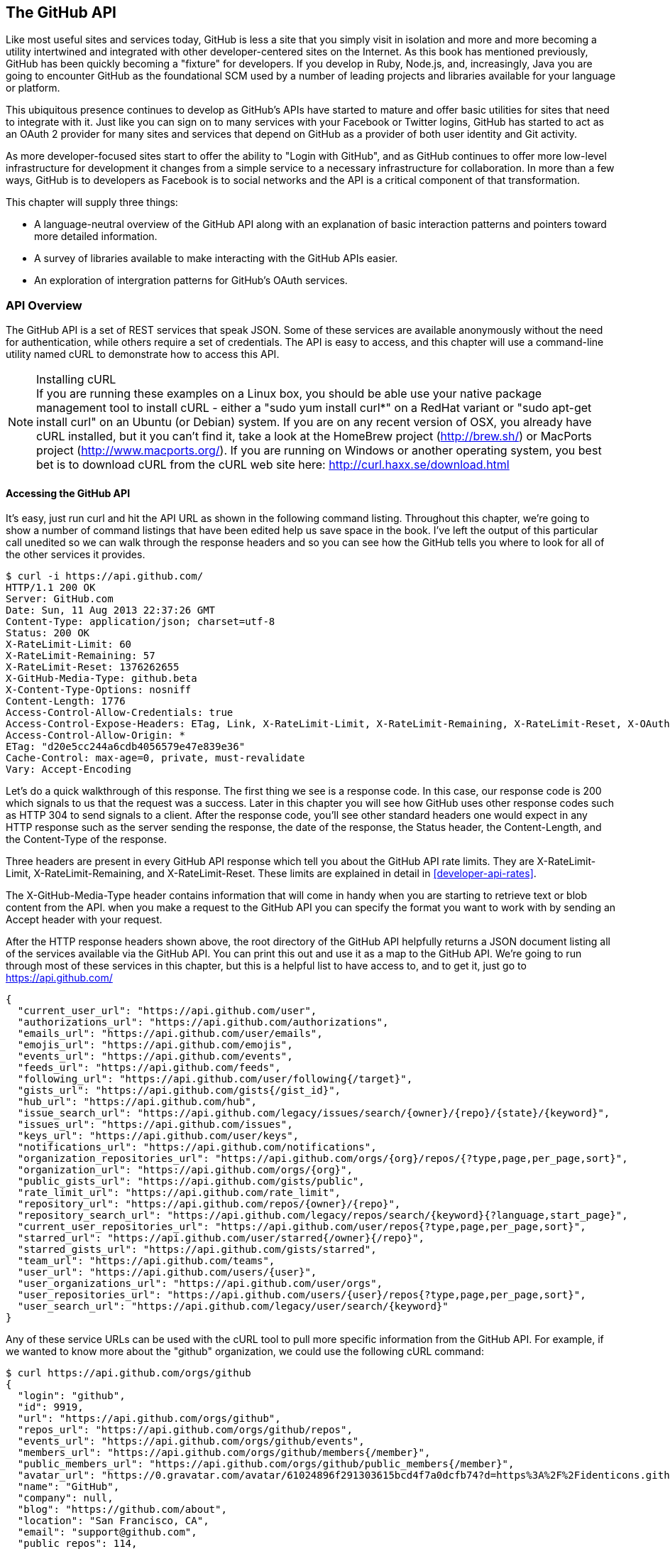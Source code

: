 [[developer-api]]
== The GitHub API
Like most useful sites and services today, GitHub is less a site that
you simply visit in isolation and more and more becoming a utility intertwined and integrated with other developer-centered sites on the Internet. As this book has mentioned previously, GitHub has
been quickly becoming a "fixture" for developers.  If you develop in
Ruby, Node.js, and, increasingly, Java you are going to encounter
GitHub as the foundational SCM used by a number of leading projects
and libraries available for your language or platform.  

This ubiquitous presence continues to develop as GitHub's APIs have
started to mature and offer basic utilities for sites that need to
integrate with it. Just like you can sign on to many services with
your Facebook or Twitter logins, GitHub has started to act as an
OAuth 2 provider for many sites and services that depend on GitHub as
a provider of both user identity and Git activity. 

As more developer-focused sites start to offer the ability to "Login
with GitHub", and as GitHub continues to offer more low-level
infrastructure for development it changes from a simple service to a
necessary infrastructure for collaboration. In more than a few ways, GitHub is
to developers as Facebook is to social networks and the API is a
critical component of that transformation.

This chapter will supply three things: 

* A language-neutral overview of the GitHub API along with an
  explanation of basic interaction patterns and pointers toward more
  detailed information.
* A survey of libraries available to make interacting with the GitHub
  APIs easier.
* An exploration of intergration patterns for GitHub's OAuth
  services.

=== API Overview

The GitHub API is a set of REST services that speak JSON.  Some of
these services are available anonymously without the need for
authentication, while others require a set of credentials.  The API is
easy to access, and this chapter will use a command-line utility named
cURL to demonstrate how to access this API.

.Installing cURL
[NOTE]
If you are running these examples on a Linux box, you should be able
use your native package management tool to install cURL - either a
"sudo yum install curl*" on a RedHat variant or "sudo apt-get
install curl" on an Ubuntu (or Debian) system.  If you are on any recent version of OSX, you already
have cURL installed, but it you can't find it, take a look at the
HomeBrew project (http://brew.sh/) or MacPorts project (http://www.macports.org/).  If you are running on Windows or another operating system, you best bet is to download cURL from the cURL web site here: http://curl.haxx.se/download.html

==== Accessing the GitHub API

It's easy, just run curl and hit the API URL as shown in the following
command listing.  Throughout this chapter, we're going to show a
number of command listings that have been edited help us save space in
the book.   I've left the output of this particular call unedited so
we can walk through the response headers and so you can see how the
GitHub tells you where to look for all of the other services it
provides.

----
$ curl -i https://api.github.com/
HTTP/1.1 200 OK
Server: GitHub.com
Date: Sun, 11 Aug 2013 22:37:26 GMT
Content-Type: application/json; charset=utf-8
Status: 200 OK
X-RateLimit-Limit: 60
X-RateLimit-Remaining: 57
X-RateLimit-Reset: 1376262655
X-GitHub-Media-Type: github.beta
X-Content-Type-Options: nosniff
Content-Length: 1776
Access-Control-Allow-Credentials: true
Access-Control-Expose-Headers: ETag, Link, X-RateLimit-Limit, X-RateLimit-Remaining, X-RateLimit-Reset, X-OAuth-Scopes, X-Accepted-OAuth-Scopes
Access-Control-Allow-Origin: *
ETag: "d20e5cc244a6cdb4056579e47e839e36"
Cache-Control: max-age=0, private, must-revalidate
Vary: Accept-Encoding
----

Let's do a quick walkthrough of this response.  The first thing we
see is a response code.  In this case, our response code is 200 which
signals to us that the request was a success.  Later in this chapter
you will see how GitHub uses other response codes such as HTTP 304 to
send signals to a client.   After the response code, you'll see other
standard headers one would expect in any HTTP response such as the
server sending the response, the date of the response, the Status
header, the Content-Length, and the Content-Type of the response.

Three headers are present in every GitHub API response which tell you
about the GitHub API rate limits.  They are X-RateLimit-Limit,
X-RateLimit-Remaining, and X-RateLimit-Reset.   These limits are
explained in detail in <<developer-api-rates>>.

The X-GitHub-Media-Type header contains information that will come in
handy when you are starting to retrieve text or blob content from the
API.  when you make a request to the GitHub API you can specify the
format you want to work with by sending an Accept header with your request.


After the HTTP response headers shown above, the root directory of the
GitHub API helpfully returns a JSON document listing all of the
services available via the GitHub API.  You can print this out and use
it as a map to the GitHub API.  We're going to run through most of
these services in this chapter, but this is a helpful list to have
access to, and to get it, just go to https://api.github.com/

----
{
  "current_user_url": "https://api.github.com/user",
  "authorizations_url": "https://api.github.com/authorizations",
  "emails_url": "https://api.github.com/user/emails",
  "emojis_url": "https://api.github.com/emojis",
  "events_url": "https://api.github.com/events",
  "feeds_url": "https://api.github.com/feeds",
  "following_url": "https://api.github.com/user/following{/target}",
  "gists_url": "https://api.github.com/gists{/gist_id}",
  "hub_url": "https://api.github.com/hub",
  "issue_search_url": "https://api.github.com/legacy/issues/search/{owner}/{repo}/{state}/{keyword}",
  "issues_url": "https://api.github.com/issues",
  "keys_url": "https://api.github.com/user/keys",
  "notifications_url": "https://api.github.com/notifications",
  "organization_repositories_url": "https://api.github.com/orgs/{org}/repos/{?type,page,per_page,sort}",
  "organization_url": "https://api.github.com/orgs/{org}",
  "public_gists_url": "https://api.github.com/gists/public",
  "rate_limit_url": "https://api.github.com/rate_limit",
  "repository_url": "https://api.github.com/repos/{owner}/{repo}",
  "repository_search_url": "https://api.github.com/legacy/repos/search/{keyword}{?language,start_page}",
  "current_user_repositories_url": "https://api.github.com/user/repos{?type,page,per_page,sort}",
  "starred_url": "https://api.github.com/user/starred{/owner}{/repo}",
  "starred_gists_url": "https://api.github.com/gists/starred",
  "team_url": "https://api.github.com/teams",
  "user_url": "https://api.github.com/users/{user}",
  "user_organizations_url": "https://api.github.com/user/orgs",
  "user_repositories_url": "https://api.github.com/users/{user}/repos{?type,page,per_page,sort}",
  "user_search_url": "https://api.github.com/legacy/user/search/{keyword}"
}
----

Any of these service URLs can be used with the cURL tool to pull more specific information from the GitHub API. For example, if we wanted to know more about the "github" organization, we could use the following cURL command:

----
$ curl https://api.github.com/orgs/github
{
  "login": "github",
  "id": 9919,
  "url": "https://api.github.com/orgs/github",
  "repos_url": "https://api.github.com/orgs/github/repos",
  "events_url": "https://api.github.com/orgs/github/events",
  "members_url": "https://api.github.com/orgs/github/members{/member}",
  "public_members_url": "https://api.github.com/orgs/github/public_members{/member}",
  "avatar_url": "https://0.gravatar.com/avatar/61024896f291303615bcd4f7a0dcfb74?d=https%3A%2F%2Fidenticons.github.com%2Fae816a80e4c1c56caa2eb4e1819cbb2f.png",
  "name": "GitHub",
  "company": null,
  "blog": "https://github.com/about",
  "location": "San Francisco, CA",
  "email": "support@github.com",
  "public_repos": 114,
  "public_gists": 0,
  "followers": 12,
  "following": 0,
  "html_url": "https://github.com/github",
  "created_at": "2008-05-11T04:37:31Z",
  "updated_at": "2013-10-18T23:55:02Z",
  "type": "Organization"
}
----

We've removed the `-i` switch from the cURL command so that we no longer see the headers. We took the URL named "organization_url" and added the parameter of "github" (replacing the {org} placeholder) to generate the full URL to the GitHub organization. 

==== High-level Areas of the GitHub API

Activity::

    Activity includes Events, Feeds, Notifications, Starring, and
    Watching.  If you are building a site or service that is focused
    on supporting developers this portion of the API lets us use the
    GitHub API to display information about activity that affects
    everything: users, repositories, and organizations.

Gists::

    Gists are code snippets that can be shared and embedded in other
    sites. Using the GitHub API you can retrieve and populate Gist
    content and use GitHub as the infrastructure for sharing pieces of code.

Git Data::

    This portion of the API allows you to do anything with the GitHub
    API that you can do with the Git command.  If you are familiar
    with the way that Git's plumbing (not the porcelain) works, you
    could write systems that read, create, and manipulate the basic
    building blocks of Git's content-addressable storage backend
    including blobs, trees, tags, and commits.

Issues::

    GitHub's issues management systems is made fully availabel to you
    via the GitHub API.  If you need to create custom systems to
    create and read GitHub issues, issue comments, issues events,
    issue labels, or if you want to see which issues relate to a
    repository milestone the Issues section of the API is where you'll look.

Orgs::

    Repositoryies and individuals associated with organizations can be
    read and manipualted from the Org Teams API.  If you wanted to
    render a list of developers contributing to a repository on a web
    site you could use this section of the API to obtain this information.

Pull Requests::

    With the Pull Requests section of the GitHub API you can create a
    pull request, view a pull request, updated a pull request, comment
    on a pull request, and merge a pull request.

Repositories::

    The Repos API gives you access to lists of repositories by user
    and by organization. It also provides access to teams, tags,
    branches, and contributors associated with a repository.

Users::

    You can read a user, read the current authenicated user, update
    your own user, list a user's followers, update followers, and
    check to see if a user if following another.  This section of the
    API also allows you to see public keys for a user and 

Search::

    GitHub has spent a good amont of effort over the past few years
    creating a very feature-rich search function and they've made this
    search apability available via the GitHub API.

In summary, you would have to work to figure out something that GitHub
isn't making available via the GitHub API.  They done this for a few
reasons, one is that GitHub has become an essential piece of
infrastructure for a large portion of both open source and proprietary
development.  Allowing other companies and sites to build upon GitHub
via the API only guarantees that it will continue to provide these
features and functions going forward.

The other reason GitHub has invested in what some would consider a
radically open approach to its API is that the founders of the company
understand that they don't hold a monopoly on good ideas. Throughout
its history GitHub has had a track record of nonchalantly allowing
people to do what they will with the service.  By enabling others to
build upon these APIs, GitHub understands that others may show up with
better ideas of how to assemble these functions into viable products.

This isn't to say that GitHub is disinterested in your use of the
API.  The company exists to make money, but as money-making ventures
go, GitHub has yet to exercise the sort of measured caution you would
expect from other, more "corporate" attempts at providing an API.
Nowhere in this API do you see anything that hints of GitHub
attempting to hide a property or make something unavailable to attain
a unique market advantage.  

One thing to keep in mind, despite the current, ideal approach that
GitHub is taking to its API is that your use of this API is still
subject to the arbitrary whim of a commercial entity.

==== How the Read the Github API Documentation

A full exploration of the GitHub API and fine-grained details for each
service is well beyond the scope of this chapter (or even this entire
book).  For more information about the GitHub API, see the
comprehensive GitHub API documentation here:
http://developer.github.com/v3/

[developer-api-rates]
==== GitHub API Rate Limits

GitHub tries to limit the rate at which users can make requests to the
API.  Anonymous requests, requests that haven't authenticated with
either a username/password or OAuth information, are limited to 60
requests an hour. If you are developing a system to integrate with the
GitHub API on behalf of users, clearly 60 requests per hour isn't
going to be sufficient.

This rate limit is increased to 5000 requests per hour if you are
making an authenticated request to the GitHub API, and while this rate
is two orders of magnitude larger than the anonymous rate limit, it
still presents problems if you intend to use your own GitHub
credentials when making requests on behalf of many users.

For this reason, if your web site or service uses the GitHub API to
request informatin from the GitHub API, you should consider using
OAuth and make requests to the GitHub API using your user's shared
authentication information. 

[NOTE]
There are actually two rate limits.  The "core" rate limit and the
"search" rate limit.  The rate limits explained in the previous
paragraphs were for the core rate limit.  For search, anonymous
requests are limited at 20 requests per minute for authenticated user
requests and 5 request per minute for anonymous requests. The
assumption here is that search is a more infrastructure intensive
request to satisfy and that tighter limits are placed on its usage.

===== Reading Your Rate Limits
Reading your rate limit is straightforward, just make a GET request to
/rate_limit.  This will return a JSON document which tells you the
limit you are subject to, the number of requests you have remaining,
and the timestamp (in seconds since 1970).  Note that this timestamp
has a timezone in Coordinated Universal Time (UTC).

The following command listing uses curl to retrieve the rate limit
for an anonymous request.   This response is abbreviated to save space
in this book, but you'll notice that the quota information is supplied
twice: once in the HTTP response headers and again in the JSON
response.  The rate limit headers are returned with every request to
the GitHub API, so there is little need to make a direct call to the
/rate_limit API.

----
$ curl -i https://api.github.com/rate_limit
HTTP/1.1 200 OK
X-RateLimit-Limit: 60
X-RateLimit-Remaining: 60
X-RateLimit-Reset: 1376252013

{
  "rate": {
    "limit": 60,
    "remaining": 60,
    "reset": 1376252013
  }
}
----

60 requests over the course of an hour isn't very much, and if
you plan on doing anything interesting, you will likely exceed this
limit quickly. If you are hitting up against the 60 requests per
minute limit, you will likely want to investigate making authenticated
requests to the GitHub API.

The following command listing uses curl to retrieve the rate limit for
an authenticated request.  Again, you will note that the rate limit
information is present in both the response body and the HTTP response
headers.

----
$ curl -i -u tobrien https://api.github.com/rate_limit
Enter host password for user 'tobrien': xxxxxxxx
HTTP/1.1 200 OK
X-RateLimit-Limit: 5000
X-RateLimit-Remaining: 4995
X-RateLimit-Reset: 1376251941

{
  "rate": {
    "limit": 5000,
    "remaining": 4995,
    "reset": 1376251941
  }
}
----

[NOTE]
Calls to the Rate Limit API are not deducted from your Rate Limit.
Isn't that nice of them?

===== Conditional Requests to Avoid Rate Limits

If you are querying the GitHub APIs to obtain activity data for a user
or a repository, there's a good chance that mamy of your requests
won't return much activity.  If you check for new activity once every
few minutes, there will be time periods over which no activity has
occurred.  These requests, these constant polls still use up requests
in your rate limit even though there's no new activity to be
delivered.

In these cases, you can send conditional HTTP headers
If-Modified-Since and If-None-Match to tell GitHub to return an HTTP
304 response code telling you that nothing has been modified.  When
you send a request with a conditional header and the GitHub responds
with a HTTP 304 response code, this request is not deducted from your
rate limit.

The following command listing is an example of passing in the
If-Modified-Since HTTP header to the GitHub API.   Here's we've
specified that we're only interested in receiving content if the
Twitter Boostrap repositories has been altered after 7:49 PM GMT on
Sunday, August 11, 2013.  The GitHub API responds with a HTTP 304
response code which also tells us that the last time this repository
changed was a minute earlier than our cutoff date.

----
$ curl -i https://api.github.com/repos/twbs/bootstrap \
          -H "If-Modified-Since: Sun, 11 Aug 2013 19:48:59 GMT"
HTTP/1.1 304 Not Modified
Server: GitHub.com
Date: Sun, 11 Aug 2013 20:11:26 GMT
Status: 304 Not Modified
X-RateLimit-Limit: 60
X-RateLimit-Remaining: 46
X-RateLimit-Reset: 1376255215
Cache-Control: public, max-age=60, s-maxage=60
Last-Modified: Sun, 11 Aug 2013 19:48:39 GMT
----

The GitHub API also understands HTTP caching tags. An ETag, or Entity Tag, is an HTTP
header that is used to control whether or not content that you have
previously cached is the most recent version.  Here's how your systems
would use ETag:

. Your server requests information from an HTTP server.

.  Server returns an ETag header for a version of a content item.

. Your server includes this ETag in all subsequent requests.

.. If the server has a newer version it returns new content + a new
   ETag

.. If the server doesn't have a newer version it returns an HTTP 304

The following command listing demonstrates to commands.  The first
curl call to the GitHub API generates an ETag value, and the second
value passes this ETag value as an If-None-Match header.  You'll note
that the second response is an HTTP 304 which tells the caller that
there is no new content available.

----
$ curl -i https://api.github.com/repos/twbs/bootstrap
HTTP/1.1 200 OK
Cache-Control: public, max-age=60, s-maxage=60
Last-Modified: Sun, 11 Aug 2013 20:25:37 GMT
ETag: "462c74009317cf64560b8e395b9d0cdd"

{
  "id": 2126244,
  "name": "bootstrap",
  "full_name": "twbs/bootstrap",
  ....
}

$ curl -i https://api.github.com/repos/twbs/bootstrap \
          -H 'If-None-Match: "462c74009317cf64560b8e395b9d0cdd"' 

HTTP/1.1 304 Not Modified
Status: 304 Not Modified
Cache-Control: public, max-age=60, s-maxage=60
Last-Modified: Sun, 11 Aug 2013 20:25:37 GMT
ETag: "462c74009317cf64560b8e395b9d0cdd"
----

If you are developing an application that needs to make a significant
number of requests to the GitHub API over a long period of time, you
can use a caching HTTP proxy like Squid to take care of automatically
caching content, storing content alongside ETags, and injecting the
"If-None-Match" header into GitHub API requests. If you do this,
you'll be automating the injection of conditional headers and helping
to reduce the overall load on the GitHub API.

Use of conditional request headers is encouraged to conserve resources
and make sure that the infrastructure that supports GitHub's API isn't
asked to generated content unnecessarily.

////
Maybe this needs more development?  - Tim
////

[developer-api-accept]
==== Specifying Response Content Format

When you send a request to the GitHub API, you have some ability to
specify the format of the response you expect.  For example, if you
are requesting content that contains text from a commit's comment
thread, you can use the Accept header to ask for the raw markdown or
for the HTML this markdown generates.  You also have the ability to
specify this version of the GitHub API you are using.  At this point,
you can specify either version 3 or beta of the API.

To demonstrate the specification of the Accept header, let's take a
look at what happens when we request something without the Accept
header:

----
$ curl -i https://api.github.com/
Content-Type: application/json; charset=utf-8
X-GitHub-Media-Type: github.beta
----

You can see that GitHub API assumes that you are requesting the
beta version and for results to be returned as JSON. This is the
default behavior of the GitHub API. GitHub is currently developing v3
of the GitHub API and has marked the current version of this stable
API as "beta".  This is the default version that it returned.  At some
point in the future, GitHub may decide to release a final version of
v3 and move to a new version identifier.

When making an individual service call you can specify the version of
the API as follows:

----
$ curl -i https://api.github.com/ \
          -H "Accept: application/vnd.github.v3+json"
HTTP/1.1 200 OK
Content-Type: application/json; charset=utf-8
X-GitHub-Media-Type: github.v3; format=json
----

Note how the content of the X-GitHub-Media-Type header changed to
reflect the newly specified version number.  In addition to these
changes, the following sections outline further customization of
response format with the Accept Header.

////
Fact check GitHub v3 assertion above.
////

===== Retrieving Formatted Content

The Accept header you send with a request can affect the format of
text returned by the GitHub API.  As an example, let's assume you
wanted to read the body of a GitHub Issue. An Issue's body is stored
in Markdown and can be retrieved with the following request by sending
"application/vnd.github.beta.raw+json" as the Accept header.

----
$ curl -i https://api.github.com/repos/rails/rails/issues/11819 \
          -H "Accept: application/vnd.github.beta.raw+json"
Content-Type: application/json; charset=utf-8
X-GitHub-Media-Type: github.beta; param=raw; format=json

...Content Removed...

  "body": "Hi, \r\n\r\nI have a problem with strong parameters in
  rails 4. \r\n\r\nI have a one-to-many association that accept nested
  attributes.\r\n\r\nI try to permit nested attributes with following
  line :\r\n\r\n```ruby\r\nevent_params =
  params.require(:event).permit(:description,
  \r\nevent_parts_attributes: [:start_date,
  :start_time])\r\n```\r\n\r\ndescription is present but
  event_parts_attributes aren't added to event_params. They are well
  present in params.\r\n\r\nWhen I remove require(:event) it's
  work. \r\n\r\nThanks",
----

As you can see in the response returned above, the body of this Issue
is returned in a raw, unformatted response. If you were consuming this
and displaying it to users, it would be up to you to parse and render
the Markdown in this Issue body.  If you were attempted to retrieve an
Issue body with Javascript to display to an end-user, you might want
to retrieve the body as rendered HTML content.  Here's how you would
do that with the Accept header passing in
"application:vnd.github.beta.html+json" in the Accept header.

----
$ curl -i https://api.github.com/repos/rails/rails/issues/11819 \
          -H "Accept: application/vnd.github.beta.html+json"
Content-Type: application/json; charset=utf-8
X-GitHub-Media-Type: github.beta; param=html; format=json

  ...Content Removed...

  "body_html": "<p>Hi, </p>\n\n<p>I have a problem with strong
  parameters in rails 4. </p>\n\n<p>I have a one-to-many association
  that accept nested attributes.</p>\n\n<p>I try to permit nested
  attributes with following line :</p>\n\n<div
  class=\"highlight\"><pre><span class=\"n\">event_params</span> <span
  class=\"o\">=</span> <span class=\"n\">params</span><span
  class=\"o\">.</span><span class=\"n\">require</span><span
  class=\"p\">(</span><span class=\"ss\">:event</span><span
  class=\"p\">)</span><span class=\"o\">.</span><span
  class=\"n\">permit</span><span class=\"p\">(</span><span
  class=\"ss\">:description</span><span class=\"p\">,</span> \n<span
  class=\"n\">event_parts_attributes</span><span class=\"p\">:</span>
  <span class=\"o\">[</span><span class=\"ss\">:start_date</span><span
  class=\"p\">,</span> <span class=\"ss\">:start_time</span><span
  class=\"o\">]</span><span
  class=\"p\">)</span>\n</pre></div>\n\n<p>description is present but
  event_parts_attributes aren't added to event_params. They are well
  present in params.</p>\n\n<p>When I remove require(:event) it's
  work. </p>\n\n<p>Thanks</p>",

----

Besides "raw" and "html" there are two other format options that
influence how Markdown content is delivered via the GitHub API.  If
you specify "text" as a format, the issue body would have been
returned as plaintext.   If you specify "full" then the content will
be rendered multiple times including the raw Markdown, rendered HTML,
and rendered plaintext.

In addition to controlling the format of text content, you can also
retrieve GitHub blobs either as raw binary or as a BASE64 encoded
text.   When retrieving commits, you can also specify that the content
be returned either as a diff or as a patch.  For more information
about these fine-grained controls for formatting, see the GitHub API
documentation here: http://developer.github.com

===== Preview Version Required for Search API

Note that the Search API is a separate version.  To use the Search API
you must specify the Accept header in your request as
"application/vnd.github.preview+json".  The following command listing
demonstrates the use of curl to search repositories while specifying
the appropriate Media type.

----
$ curl -i https://api.github.com/search/repositories?q=@tobrien \
          -H "Accept: application/vnd.github.preview+json"
----

Failure to specify the preview version in the Accept header will
result in an HTTP 404 Not Found result.

[developer-api-terms]
==== GitHub API Terms of Service

Before you start building a system atop another service's API, it is
always wise to understand what, if any, limitations are placed on that
API's usage. Aside from the limitations on bandwidth, GitHub's API is also covered
by the overall GitHub Terms of Service.   While you can read these terms of
servic here: https://help.github.com/articles/github-terms-of-service
- here is a summary of the terms.

. GitHub isn't liable for any damages that result from your use of the
API.  You really can't blame GitHub for putting up this clause in
today's litigious society.

. If you abuse the API, GitHub can suspend your account's access to
the API.  They will attempt to contact you before this happens.

. They can change the API.  They can discontinue a part of the API.
They can change it without notice.

This is fairly standard stuff when it comes to terms for an API.
We're not liable, don't abuse it, and we can change it or take it
away.

////
We need guidance from GitHub here.  I don't see that the GitHub API
has any explicit Terms of Service beyond the one every user agrees
to.   It would be nice to know if there are any red lines that can't
be crossed.
////

=== API Security

How is a call to the API secured?

==== Unauthenticated Usage

Public usage of the API, briefly discuss any limitations for
unauthenticated usage.

==== Connecting as Yourself

Just describe simple authentication, how can you make calls to Github
as your own user.

==== Connecting as Someone Else (OAuth)

Reference the larger section on OAuth below.

=== API Libraries

There are already a number of API Libraries available for the Github
API.  This section lists some of the major languages along with some
of the options.

The first two sections of this chapter will deal with the official,
GitHub-maintained client libraries. GitHub maintains two official
libraries which are grouped under the name Octokit - a reference to
Github's Feline Octopus mascot "Octocat".  Octokit maintains two
projects on GitHub - octokit.rb and octokit.objc.

image::images/developer-api-octokit.png[]



==== Connecting to Github from Objective-C

////
TBD
////




==== Connecting to Github from Ruby

Just have a simple example using the most popular library.  Simple ,
then just some of the alternatives.

https://github.com/octokit/octokit.rb

gem install octokit

////
TBD
////

==== Connecting to Github from Javascript (Client-side)

Just have a simple example using the most popular library.  Simple ,
then just some of the alternatives.

The following example depends on jQuery, Underscore, and the gh3
Javascript library maintained by Philippe Charriere (GitHub: @k33g) at
GitHub here: https://github.com/k33g/gh3

To run the following example, download underscore-min.js from
http://underscorejs.org/ and gh3.js from https://github.com/k33f/gh3, and
place these files in the same directory as an HTML

----
<html>
  <head>
    <title>GitHub Client Side Example</title>

    <script type="text/javascript"
      src="http://ajax.googleapis.com/ajax/libs/jquery/1.10.2/jquery.min.js">
    </script>
    <script type="text/javascript" src="underscore-min.js"></script>
    <script type="text/javascript" src="gh3.js"></script>

    <script type="text/javascript">
      $(document).ready( function() {
        var tobrien = new Gh3.User("tobrien");
        tobrien.fetch(function (err, user){
          $('#id').append( user.id );
          $('#login').append( user.login );
          $('#blog').append( user.blog );
          $('#name').append( user.name );
        });
      });
    </script>
  </head>
  <body>
    <h1>GitHub User Information</h1>
    <ul>
      <li id="id">ID: </li>
      <li id="login">Login: </li>
      <li id="blog">Blog: </li>
      <li id="name">Name: </li>
    </ul>
  </body>
</html>
----

----
GitHub User Information

ID: 36787
Login: tobrien
Blog: http://www.discursive.com
Name: Tim O'Brien
----

==== Connecting to Github from Java

The Eclipse project's EGit project maintains a Java library named
egit-github which can be usd independently of Eclipse to interact with
the GitHub API.  The GitHub project page for this egit-github project
can be found here: https://github.com/eclipse/egit-github

If you are using Maven the dependency XML for egit-github is the
following XML dependency.

----
<dependency>
  <groupId>org.eclipse.mylyn.github</groupId>
  <artifactId>org.eclipse.egit.github.core</artifactId>
  <version>2.1.5</version>
</dependency>
----

----
package com.oreilly.github;

import org.eclipse.egit.github.core.Repository;
import org.eclipse.egit.github.core.client.GitHubClient;
import org.eclipse.egit.github.core.client.PageIterator;
import org.eclipse.egit.github.core.event.Event;
import org.eclipse.egit.github.core.service.EventService;
import org.eclipse.egit.github.core.service.RepositoryService;
import org.eclipse.egit.github.core.service.UserService;

public class App
{
    public static void main( String[] args ) throws Exception
    {
        GitHubClient client = new GitHubClient();
        EventService service = new EventService();
        PageIterator<Event> iterator = service.pageUserEvents("tobrien");

        for (Event event : iterator.next() )
          System.out.printf( "%s %s\n", event.getType(), event.getCreatedAt());
    }
}
----

----
WatchEvent Tue Aug 06 05:03:16 CDT 2013
CreateEvent Sun Jul 21 19:57:14 CDT 2013
IssuesEvent Mon Jun 03 09:33:51 CDT 2013
IssuesEvent Mon Jun 03 09:32:54 CDT 2013
PullRequestEvent Mon Jun 03 08:48:51 CDT 2013
CreateEvent Mon Jun 03 08:39:09 CDT 2013
MemberEvent Sun Jun 02 15:51:27 CDT 2013
MemberEvent Sun Jun 02 15:51:18 CDT 2013
MemberEvent Sun Jun 02 15:51:13 CDT 2013
CreateEvent Sun Jun 02 15:51:02 CDT 2013
PublicEvent Sun Jun 02 13:46:52 CDT 2013
----



==== Connecting to Github from Node.js
There is a popular node library that provides access to the GitHub API
developed by Mike de Boer (GitHub: @mikedeboer) this Node.js library
can be found on GitHub here: https://github.com/mikedeboer/node-github

To install the JavaScript GitHub API for Node.js.  Run the following
command with npm - the Node.js package manager:

----
npm install github
----

Once you've installed the github package, you can reference the GitHub
library in code like the following code listing.

----
var GitHubApi = require("github");
var prettyjson = require( 'prettyjson' );

var github = new GitHubApi({
    version: "3.0.0",
    timeout: 5000
});

github.events.getFromUser({
    user: "tobrien"
}, function(err, res) {
    console.log(prettyjson.render(res));
});
----

The code shown above connects to GitHub's API and requests recent
events related to the user "tobrien".  The result of the API call is
then printed out using a utility library named "prettyjson" which
ensures that the JSON output is transformed into something easier to
read. To run this code, you will need to run the following commands:

----
$ npm install github
$ npm install prettyjson
$ node github.js
----

Running this command should yield JSON output that contains a list of
events and actions the user 'tobrien' has recently completed.

For detailed document of Mike de Boer's JavaScript GitHub API, you can
read the full library documentation here:
http://mikedeboer.github.io/node-github/.

While the simple example shown above is sufficient for read-only
operations in the GitHub API, if you are planning on using this API
for anything more than reading GitHub content, you will need to
configure authentication options for this library.  A full discussion
of authentication with the JavaScript GitHub API for Node.js can be
found on the GitHub project page for this library here:
https://github.com/mikedeboer/node-github


==== Connecting to Github from a Billion Alternative Languages

Here is where you can have a list of the available APIs, but not a big
one.  We don't need to bother with langauges like Fortran 90.

=== Developing Github Applications

Building systems that interact with Github

===== Example Use-cases for Github Applications

* For discounts at business-affiliated services. (Publishers like O'Reilly Atlas, Prags, Pluralsight)

* For automation integration like Travis-CI

* For sign-in to credentialing services like [CoderWall](http://coderwall.com)

* For sign-in to reputation services like [StackOverflow](http://stackoverflow.com)

===== Authorizing Github Applications

When you develop an application that needs to make use of Github they
need to be authorized using an OAuth workflow...

===== How does OAuth Work?

 [OAuth](http://developer.github.com/v3/oauth/)

===== OAuth Libraries for Github

===== Ruby: Omniauth (with Devise)

Omniauth already has a OAuth provider for Github.

===== Python: ???

Todo: I know that Django has an OAuth provider API, ask a Pythonista.

===== Other Languages

Figure out if there are any other pre-built OAuth integrations (like omniauth)


=== A Sample Github Application

This section would build out a sample application.

=== Organization Applications

Registering an Organization's Application










